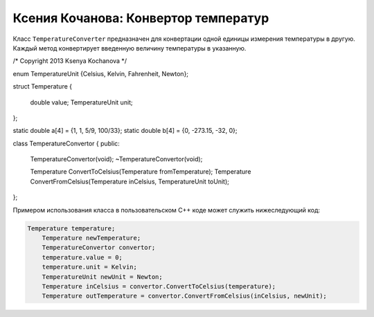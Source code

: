 ﻿Ксения Кочанова: Конвертор температур
=====================================
Класс ``TemperatureConverter`` предназначен для конвертации одной единицы измерения температуры в другую.
Каждый метод конвертирует введенную величину температуры в указанную.


.. code-block:: cpp

/* Copyright 2013 Ksenya Kochanova */

enum TemperatureUnit {Celsius, Kelvin, Fahrenheit, Newton};

struct Temperature
{
	double value;
	TemperatureUnit unit;
};

static double a[4] = {1, 1, 5/9, 100/33};
static double b[4] = {0, -273.15, -32, 0};	

class TemperatureConvertor
{		
public:
	TemperatureConvertor(void);
	~TemperatureConvertor(void);

	Temperature ConvertToCelsius(Temperature fromTemperature);
	Temperature ConvertFromCelsius(Temperature inCelsius, TemperatureUnit toUnit); 
};

Примером использования класса в пользовательском C++ коде может служить нижеследующий код:


.. code-block:: cpp

    Temperature temperature;
	Temperature newTemperature;
	TemperatureConvertor convertor;
	temperature.value = 0;
	temperature.unit = Kelvin;
	TemperatureUnit newUnit = Newton;
	Temperature inCelsius = convertor.ConvertToCelsius(temperature);
	Temperature outTemperature = convertor.ConvertFromCelsius(inCelsius, newUnit);